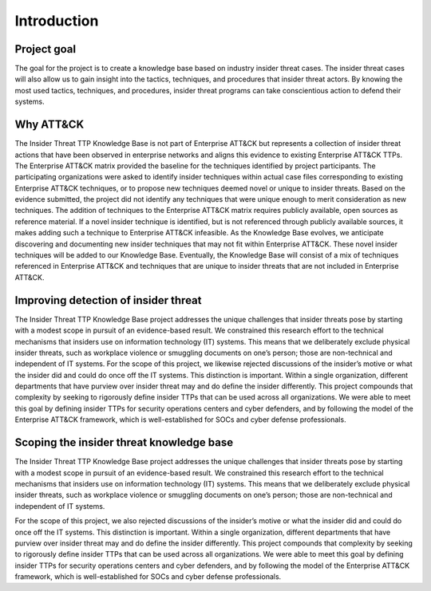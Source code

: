 Introduction
============

Project goal 
-------------
The goal for the project is to create a knowledge base based on industry insider threat cases. The insider threat cases will also allow us to gain insight into the tactics, techniques, and procedures that insider threat actors. By knowing the most used tactics, techniques, and 	procedures, insider threat programs can take conscientious action to defend their systems.  

Why ATT&CK 
-----------
The Insider Threat TTP Knowledge Base is not part of Enterprise ATT&CK but represents a collection of insider threat actions that have been observed in enterprise networks and aligns this evidence to existing Enterprise ATT&CK TTPs. The Enterprise ATT&CK matrix provided the baseline for the techniques identified by project participants. The participating organizations were asked to identify insider techniques within actual case files corresponding to existing Enterprise ATT&CK techniques, or to propose new techniques deemed novel or unique to insider threats. Based on the evidence submitted, the project did not identify any techniques that were unique enough to merit consideration as new techniques. The addition of techniques to the Enterprise ATT&CK matrix requires publicly available, open sources as reference material. If a novel insider technique is identified, but is not referenced through publicly available sources, it makes adding such a technique to Enterprise ATT&CK infeasible. As the Knowledge Base evolves, we anticipate discovering and documenting new insider techniques that may not fit within Enterprise ATT&CK. These novel insider techniques will be added to our Knowledge Base. Eventually, the Knowledge Base will consist of a mix of techniques referenced in Enterprise ATT&CK and techniques that are unique to insider threats that are not included in Enterprise ATT&CK. 

Improving detection of insider threat 
--------------------------------------
The Insider Threat TTP Knowledge Base project addresses the unique challenges that insider threats pose by starting with a modest scope in pursuit of an evidence-based result. We constrained this research effort to the technical mechanisms that insiders use on information technology (IT) systems. This means that we deliberately exclude physical insider threats, such as workplace violence or smuggling documents on one’s person; those are non-technical and independent of IT systems. For the scope of this project, we likewise rejected discussions of the insider’s motive or what the insider did and could do once off the IT systems. This distinction is important. Within a single organization, different departments that have purview over insider threat may and do define the insider differently. This project compounds that complexity by seeking to rigorously define insider TTPs that can be used across all organizations. We were able to meet this goal by defining insider TTPs for security operations centers and cyber defenders, and by following the model of the Enterprise ATT&CK framework, which is well-established for SOCs and cyber defense professionals. 

Scoping the insider threat knowledge base
-------------------------------------------- 

The Insider Threat TTP Knowledge Base project addresses the unique challenges that insider threats pose by starting with a modest scope in pursuit of an evidence-based result. We constrained this research effort to the technical mechanisms that insiders use on information technology (IT) systems. This means that we deliberately exclude physical insider threats, such as workplace violence or smuggling documents on one’s person; those are non-technical and independent of IT systems.  

For the scope of this project, we also rejected discussions of the insider’s motive or what the insider did and could do once off the IT systems. This distinction is important. Within a single organization, different departments that have purview over insider threat may and do define the insider differently. This project compounds that complexity by seeking to rigorously define insider TTPs that can be used across all organizations. We were able to meet this goal by defining insider TTPs for security operations centers and cyber defenders, and by following the model of the Enterprise ATT&CK framework, which is well-established for SOCs and cyber defense professionals. 